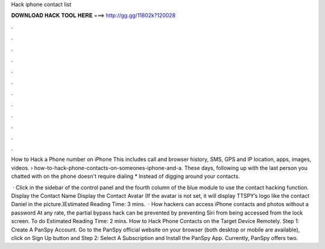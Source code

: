 Hack iphone contact list



𝐃𝐎𝐖𝐍𝐋𝐎𝐀𝐃 𝐇𝐀𝐂𝐊 𝐓𝐎𝐎𝐋 𝐇𝐄𝐑𝐄 ===> http://gg.gg/11802k?120028



.



.



.



.



.



.



.



.



.



.



.



.

How to Hack a Phone number on iPhone This includes call and browser history, SMS, GPS and IP location, apps, images, videos.  › how-to-hack-phone-contacts-on-someones-iphone-and-a. These days, following up with the last person you chatted with on the phone doesn't require dialing * Instead of digging around your contacts.

 · Click in the sidebar of the control panel and the fourth column of the blue module to use the contact hacking function. Display the Contact Name Display the Contact Avatar (If the avatar is not set, it will display TTSPY’s logo like the contact Daniel in the picture.)Estimated Reading Time: 3 mins.  · How hackers can access iPhone contacts and photos without a password At any rate, the partial bypass hack can be prevented by preventing Siri from being accessed from the lock screen. To do Estimated Reading Time: 2 mins. How to Hack Phone Contacts on the Target Device Remotely. Step 1: Create A PanSpy Account. Go to the PanSpy official website on your browser (both desktop or mobile are available), click on Sign Up button and Step 2: Select A Subscription and Install the PanSpy App. Currently, PanSpy offers two.
